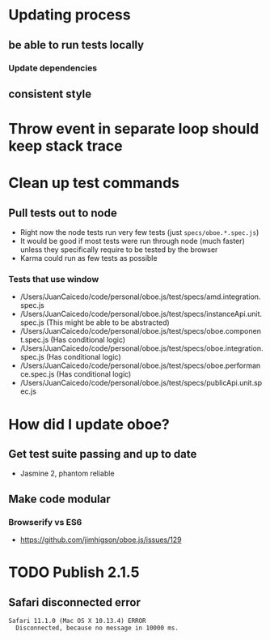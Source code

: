* Updating process
** be able to run tests locally
*** Update dependencies
** consistent style
* Throw event in separate loop should keep stack trace
* Clean up test commands
** Pull tests out to node
- Right now the node tests run very few tests (just ~specs/oboe.*.spec.js~)
- It would be good if most tests were run through node (much faster) unless they
  specifically require to be tested by the browser
- Karma could run as few tests as possible
*** Tests that use window
- /Users/JuanCaicedo/code/personal/oboe.js/test/specs/amd.integration.spec.js
- /Users/JuanCaicedo/code/personal/oboe.js/test/specs/instanceApi.unit.spec.js
  (This might be able to be abstracted)
- /Users/JuanCaicedo/code/personal/oboe.js/test/specs/oboe.component.spec.js
  (Has conditional logic)
- /Users/JuanCaicedo/code/personal/oboe.js/test/specs/oboe.integration.spec.js
  (Has conditional logic)
- /Users/JuanCaicedo/code/personal/oboe.js/test/specs/oboe.performance.spec.js
  (Has conditional logic)
- /Users/JuanCaicedo/code/personal/oboe.js/test/specs/publicApi.unit.spec.js
* How did I update oboe?
** Get test suite passing and up to date
- Jasmine 2, phantom reliable
** Make code modular
*** Browserify vs ES6
- https://github.com/jimhigson/oboe.js/issues/129
* TODO Publish 2.1.5
** Safari disconnected error
#+BEGIN_SRC
Safari 11.1.0 (Mac OS X 10.13.4) ERROR
  Disconnected, because no message in 10000 ms.
#+END_SRC
